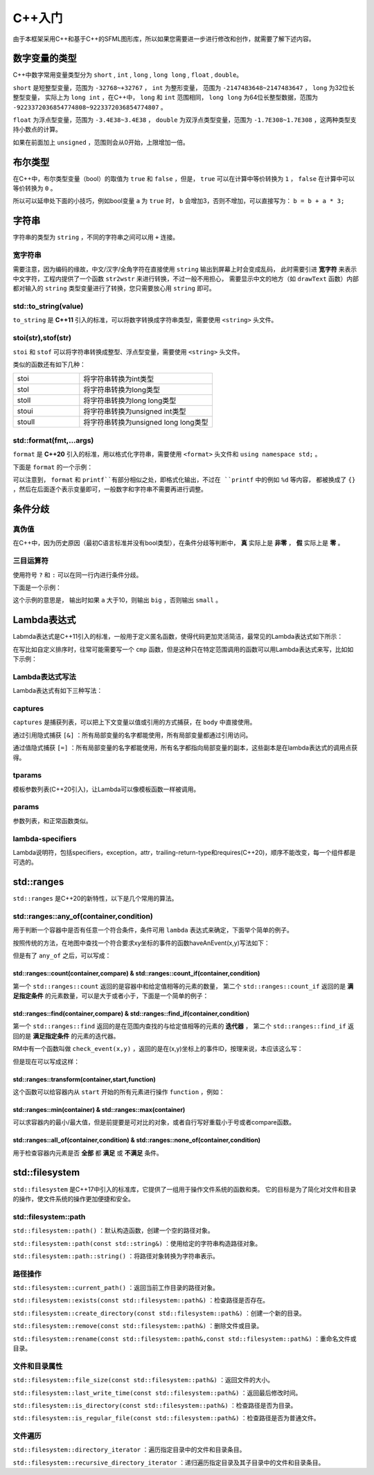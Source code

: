 C++入门
=======

由于本框架采用C++和基于C++的SFML图形库，所以如果您需要进一步进行修改和创作，就需要了解下述内容。

数字变量的类型
~~~~~~~~~~~~~

C++中数字常用变量类型分为 ``short`` , ``int`` , ``long`` , ``long long`` , ``float`` , ``double``。

``short`` 是短整型变量，范围为 ``-32768~+32767`` ， ``int`` 为整形变量，
范围为 ``-2147483648~2147483647`` ， ``long`` 为32位长整型变量，
实际上为 ``long int`` ，在C++中， ``long`` 和 ``int`` 范围相同，
``long long`` 为64位长整型数据，范围为 ``-9223372036854774808~9223372036854774807`` 。

``float`` 为浮点型变量，范围为 ``-3.4E38~3.4E38`` ， ``double`` 为双浮点类型变量，范围为 ``-1.7E308~1.7E308`` ，这两种类型支持小数点的计算。

如果在前面加上 ``unsigned`` ，范围则会从0开始，上限增加一倍。

布尔类型
~~~~~~~~

在C++中，布尔类型变量（bool）的取值为 ``true`` 和 ``false`` ，但是， ``true`` 可以在计算中等价转换为 ``1`` ， ``false`` 在计算中可以等价转换为 ``0`` 。

所以可以延申处下面的小技巧，例如bool变量 ``a`` 为 ``true`` 时， ``b`` 会增加3，否则不增加，可以直接写为： ``b = b + a * 3;`` 

字符串
~~~~~~

字符串的类型为 ``string`` ，不同的字符串之间可以用 ``+`` 连接。

宽字符串
-------

需要注意，因为编码的缘故，中文/汉字/全角字符在直接使用 ``string`` 输出到屏幕上时会变成乱码，
此时需要引进 **宽字符** 来表示中文字符，工程内提供了一个函数 ``str2wstr`` 来进行转换，不过一般不用担心，
需要显示中文的地方（如 ``drawText`` 函数）内部都对输入的 ``string`` 类型变量进行了转换，您只需要放心用 ``string`` 即可。

std::to_string(value)
---------------------

``to_string`` 是 **C++11** 引入的标准，可以将数字转换成字符串类型，需要使用 ``<string>`` 头文件。

stoi(str),stof(str)
--------------------

``stoi`` 和 ``stof`` 可以将字符串转换成整型、浮点型变量，需要使用 ``<string>`` 头文件。

类似的函数还有如下几种：

.. csv-table:: 
    :widths: 50, 100

    "stoi", "将字符串转换为int类型"
    "stol", "将字符串转换为long类型"
    "stoll", "将字符串转换为long long类型"
    "stoui", "将字符串转换为unsigned int类型"
    "stoull", "将字符串转换为unsigned long long类型"

std::format(fmt,...args)
--------------------------

``format`` 是 **C++20** 引入的标准，用以格式化字符串，需要使用 ``<format>`` 头文件和 ``using namespace std;`` 。

下面是 ``format`` 的一个示例：

.. code-block:: cpp
    :linenos:

    int a = 3,b = 4;
    std::cout << std::format("a={},b={}",a,b) << endl;

可以注意到， ``format`` 和 ``printf``有部分相似之处，即格式化输出，不过在 ``printf`` 中的例如 ``%d`` 等内容，
都被换成了 ``{}`` ，然后在后面逐个表示变量即可，一般数字和字符串不需要再进行调整。

条件分歧
~~~~~~~

真伪值
------

在C++中，因为历史原因（最初C语言标准并没有bool类型），在条件分歧等判断中， **真** 实际上是 **非零** ， **假** 实际上是 **零** 。

三目运算符
---------

使用符号 ``?`` 和 ``:`` 可以在同一行内进行条件分歧。

下面是一个示例：

.. code-block:: cpp
    :linenos:

    int a = 3;
    std::cout << (a > 10 ? "big" : "small") << endl;

这个示例的意思是， 输出时如果 ``a`` 大于10，则输出 ``big`` ，否则输出 ``small`` 。

Lambda表达式
~~~~~~~~~~~~

Labmda表达式是C++11引入的标准，一般用于定义匿名函数，使得代码更加灵活简洁，最常见的Lambda表达式如下所示：

.. code-block:: cpp
    :linenos:

    auto plus = [] (int v1,int v2) -> int { return v1 + v2; }
    int sum = plus(1,2);

在写比如自定义排序时，往常可能需要写一个 ``cmp`` 函数，但是这种只在特定范围调用的函数可以用Lambda表达式来写，比如如下示例：

.. code-block:: cpp
    :linenos:

    struct Item
    {
        Item(int aa,int bb) : a(aa),b(bb) {} 
        int a;
        int b;
    };
        
    int main()
    {
        std::vector<Item> vec;
        vec.push_back(Item(1,19));
        vec.push_back(Item(10,3));
        vec.push_back(Item(3,7));
        vec.push_back(Item(8,12));
        vec.push_back(Item(2,1));

        // 根据Item中成员a升序排序
        std::sort(vec.begin(),vec.end(),
            [] (const Item& v1,const Item& v2) { return v1.a < v2.a; });

        // 打印vec中的item成员
        std::for_each(vec.begin(),vec.end(),
            [] (const Item& item) { std::cout << item.a << " " << item.b << std::endl; });
        return 0;
    }

Lambda表达式写法
----------------

Lambda表达式有如下三种写法：

.. code-block:: cpp
    :linenos:

    [captures]<tparams>(params) lambda-specifiers {body};
    [captures](params) lambda-specifiers {body};
    [captures](params) {body};

captures
--------

``captures`` 是捕获列表，可以把上下文变量以值或引用的方式捕获，在 ``body`` 中直接使用。

通过引用隐式捕获 ``[&]`` ：所有局部变量的名字都能使用，所有局部变量都通过引用访问。

通过值隐式捕获 ``[=]`` ：所有局部变量的名字都能使用，所有名字都指向局部变量的副本，这些副本是在lambda表达式的调用点获得。

tparams
-------

模板参数列表(C++20引入)，让Lambda可以像模板函数一样被调用。

params
------

参数列表，和正常函数类似。

lambda-specifiers
------------------

Lambda说明符，包括specifiers，exception，attr，trailing-return-type和requires(C++20)，顺序不能改变，每一个组件都是可选的。

std::ranges
~~~~~~~~~~~

``std::ranges`` 是C++20的新特性，以下是几个常用的算法。

std::ranges::any_of(container,condition)
-----------------------------------------

用于判断一个容器中是否有任意一个符合条件，条件可用 ``lambda`` 表达式来确定，下面举个简单的例子。

按照传统的方法，在地图中查找一个符合要求xy坐标的事件的函数haveAnEvent(x,y)写法如下：

.. code-block:: cpp
    :linenos:

    for (auto ev : mapEvents)
        if (ev.x == x && ev.y == y)
            return true;
    return false;

但是有了 ``any_of`` 之后，可以写成：

.. code-block:: cpp
    :linenos:

    return ranges::any_of(mapEvents,[&](auto ev){
        return (ev.x == x && ev.y == y);
    });

std::ranges::count(container,compare) & std::ranges::count_if(container,condition)
^^^^^^^^^^^^^^^^^^^^^^^^^^^^^^^^^^^^^^^^^^^^^^^^^^^^^^^^^^^^^^^^^^^^^^^^^^^^^^^^^^^^

第一个 ``std::ranges::count`` 返回的是容器中和给定值相等的元素的数量，
第二个 ``std::ranges::count_if`` 返回的是 **满足指定条件** 的元素数量，可以是大于或者小于，下面是一个简单的例子：

.. code-block:: cpp
    :linenos:

    std::vector<int> numbers = {1,2,3,2,4,2,5};
    int valueToCount = 2;
    int count = std::ranges::count(numbers,valueToCount);
    std::cout << "Count of " << valueToCount << " is: " << count << std::endl;

.. code-block:: cpp
    :linenos:

    std::vector<int> numbers = {1,2,3,4,5,6,7};
    int threshold = 3;
    auto condition = [threshold](int x) {
        return x > threshold;
    };
    int count = std::ranges::count_if(numbers,condition);
    std::cout << "Count of elements greater than " << threshold << " is: " << count << std::endl;


std::ranges::find(container,compare) & std::ranges::find_if(container,condition)
^^^^^^^^^^^^^^^^^^^^^^^^^^^^^^^^^^^^^^^^^^^^^^^^^^^^^^^^^^^^^^^^^^^^^^^^^^^^^^^^^^

第一个 ``std::ranges::find`` 返回的是在范围内查找的与给定值相等的元素的 **迭代器** ，
第二个 ``std::ranges::find_if`` 返回的是 **满足指定条件** 的元素的迭代器。

RM中有一个函数叫做 ``check_event(x,y)`` ，返回的是在(x,y)坐标上的事件ID，按理来说，本应该这么写：

.. code-block:: cpp
    :linenos:

    for (auto ev : mapEvents)
        if (ev.x == x && ev.y == y)
            return ev.ID;
    return -1;

但是现在可以写成这样：

.. code-block:: cpp
    :linenos:

    auto ev = ranges::find_if(mapEvents,[&](auto ev) {
        return ev.x == x && ev.y ==y;
    });
    return ev == mapEvents.end() ? -1 : ev->ID;

std::ranges::transform(container,start,function)
^^^^^^^^^^^^^^^^^^^^^^^^^^^^^^^^^^^^^^^^^^^^^^^^^^

这个函数可以给容器内从 ``start`` 开始的所有元素进行操作 ``function`` ，例如：

.. code-block:: cpp
    :linenos:

    std::vector<int> numbers = {1,2,3,4,5};
    std::vector<int> squaredNumbers(numbers.size());
    // 使用 std::ranges::transform 对每个元素进行平方操作
    std::ranges::transform(numbers,squaredNumbers.begin(),[](int x) {
        return x * x;
    });
    // 打印转换后的结果
    for (int square : squaredNumbers) {
        std::cout << square << " ";
    }

std::ranges::min(container) & std::ranges::max(container)
^^^^^^^^^^^^^^^^^^^^^^^^^^^^^^^^^^^^^^^^^^^^^^^^^^^^^^^^^^

可以求容器内的最小/最大值，但是前提要是可对比的对象，或者自行写好重载小于号或者compare函数。

std::ranges::all_of(container,condition) & std::ranges::none_of(container,condition)
^^^^^^^^^^^^^^^^^^^^^^^^^^^^^^^^^^^^^^^^^^^^^^^^^^^^^^^^^^^^^^^^^^^^^^^^^^^^^^^^^^^^^^^

用于检查容器内元素是否 **全部** 都 **满足** 或 **不满足** 条件。

std::filesystem
~~~~~~~~~~~~~~~~

``std::filesystem`` 是C++17中引入的标准库，它提供了一组用于操作文件系统的函数和类。
它的目标是为了简化对文件和目录的操作，使文件系统的操作更加便捷和安全。

std::filesystem::path
-----------------------

``std::filesystem::path()`` ：默认构造函数，创建一个空的路径对象。

``std::filesystem::path(const std::string&)`` ：使用给定的字符串构造路径对象。

``std::filesystem::path::string()`` ：将路径对象转换为字符串表示。

路径操作
--------

``std::filesystem::current_path()`` ：返回当前工作目录的路径对象。

``std::filesystem::exists(const std::filesystem::path&)`` ：检查路径是否存在。

``std::filesystem::create_directory(const std::filesystem::path&)`` ：创建一个新的目录。

``std::filesystem::remove(const std::filesystem::path&)`` ：删除文件或目录。

``std::filesystem::rename(const std::filesystem::path&,const std::filesystem::path&)`` ：重命名文件或目录。

文件和目录属性
--------------

``std::filesystem::file_size(const std::filesystem::path&)`` ：返回文件的大小。

``std::filesystem::last_write_time(const std::filesystem::path&)`` ：返回最后修改时间。

``std::filesystem::is_directory(const std::filesystem::path&)`` ：检查路径是否为目录。

``std::filesystem::is_regular_file(const std::filesystem::path&)`` ：检查路径是否为普通文件。

文件遍历
---------

``std::filesystem::directory_iterator`` ：遍历指定目录中的文件和目录条目。

``std::filesystem::recursive_directory_iterator`` ：递归遍历指定目录及其子目录中的文件和目录条目。
